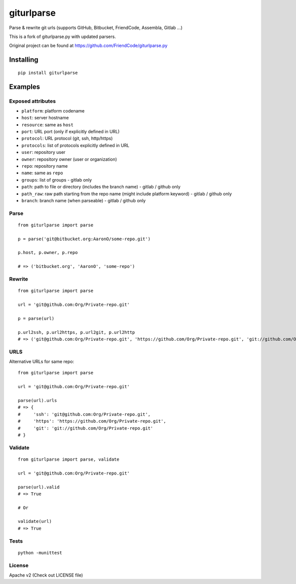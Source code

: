 ===========
giturlparse
===========

Parse & rewrite git urls (supports GitHub, Bitbucket, FriendCode, Assembla, Gitlab ...)

This is a fork of giturlparse.py with updated parsers.

Original project can be found at https://github.com/FriendCode/giturlparse.py

************
Installing
************

::

    pip install giturlparse

******************
Examples
******************

Exposed attributes
==================

* ``platform``: platform codename
* ``host``: server hostname
* ``resource``: same as ``host``
* ``port``: URL port (only if explicitly defined in URL)
* ``protocol``: URL protocol (git, ssh, http/https)
* ``protocols``: list of protocols explicitly defined in URL
* ``user``: repository user
* ``owner``: repository owner (user or organization)
* ``repo``: repository name
* ``name``: same as ``repo``
* ``groups``: list of groups - gitlab only
* ``path``: path to file or directory (includes the branch name) - gitlab / github only
* ``path_raw``: raw path starting from the repo name (might include platform keyword) - gitlab / github only
* ``branch``: branch name (when parseable) - gitlab / github only

Parse
==================

::

    from giturlparse import parse

    p = parse('git@bitbucket.org:AaronO/some-repo.git')

    p.host, p.owner, p.repo

    # => ('bitbucket.org', 'AaronO', 'some-repo')


Rewrite
==================

::

    from giturlparse import parse

    url = 'git@github.com:Org/Private-repo.git'

    p = parse(url)

    p.url2ssh, p.url2https, p.url2git, p.url2http
    # => ('git@github.com:Org/Private-repo.git', 'https://github.com/Org/Private-repo.git', 'git://github.com/Org/Private-repo.git', None)

URLS
==================

Alternative URLs for same repo::

    from giturlparse import parse

    url = 'git@github.com:Org/Private-repo.git'

    parse(url).urls
    # => {
    #     'ssh': 'git@github.com:Org/Private-repo.git',
    #     'https': 'https://github.com/Org/Private-repo.git',
    #     'git': 'git://github.com/Org/Private-repo.git'
    # }

Validate
==================

::

    from giturlparse import parse, validate

    url = 'git@github.com:Org/Private-repo.git'

    parse(url).valid
    # => True

    # Or

    validate(url)
    # => True

Tests
==================

::

    python -munittest

License
==================

Apache v2 (Check out LICENSE file)

